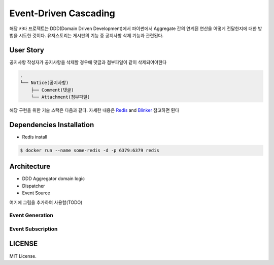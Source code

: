 =======================
Event-Driven Cascading
=======================

해당 카타 프로젝트는 DDD(Domain Driven Development)에서 파이썬에서 Aggregate 간의 연계된 연산을 어떻게 전달한지에 대한 방법을 시도한 것이다.
유저스토리는 게시판의 기능 중 공지사항 삭제 기능과 관련된다.


User Story
==========
공지사항 작성자가 공지사항을 삭제할 경우에 댓글과 첨부파일이 같이 삭제되어야한다

.. code-block:: shell

    .
    └── Notice(공지사항)
        ├── Comment(댓글)
        └── Attachment(첨부파일)

해당 구현을 위한 기술 스택은 다음과 같다. 자세한 내용은 `Redis`_ and `Blinker`_ 참고하면 된다

.. _Redis: https://redis.io/documentation
.. _Blinker: https://pythonhosted.org/blinker/



Dependencies Installation
=========================

* Redis install

.. code-block:: shell

    $ docker run --name some-redis -d -p 6379:6379 redis





Architecture
============
* DDD Aggregator domain logic
* Dispatcher
* Event Source

여기에 그림을 추가하여 사용함(TODO)


Event Generation
----------------


Event Subscription
------------------


LICENSE
=======

MIT License.